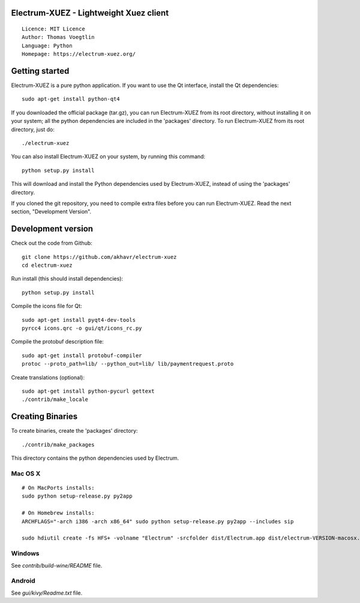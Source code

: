 Electrum-XUEZ - Lightweight Xuez client
=====================================

::

  Licence: MIT Licence
  Author: Thomas Voegtlin
  Language: Python
  Homepage: https://electrum-xuez.org/


.. image:: https://travis-ci.org/akhavr/electrum-xuez.svg?branch=develop
    :target: https://travis-ci.org/akhavr/electrum-xuez
    :alt: Build Status





Getting started
===============

Electrum-XUEZ is a pure python application. If you want to use the
Qt interface, install the Qt dependencies::

    sudo apt-get install python-qt4

If you downloaded the official package (tar.gz), you can run
Electrum-XUEZ from its root directory, without installing it on your
system; all the python dependencies are included in the 'packages'
directory. To run Electrum-XUEZ from its root directory, just do::

    ./electrum-xuez

You can also install Electrum-XUEZ on your system, by running this command::

    python setup.py install

This will download and install the Python dependencies used by
Electrum-XUEZ, instead of using the 'packages' directory.

If you cloned the git repository, you need to compile extra files
before you can run Electrum-XUEZ. Read the next section, "Development
Version".



Development version
===================

Check out the code from Github::

    git clone https://github.com/akhavr/electrum-xuez
    cd electrum-xuez

Run install (this should install dependencies)::

    python setup.py install

Compile the icons file for Qt::

    sudo apt-get install pyqt4-dev-tools
    pyrcc4 icons.qrc -o gui/qt/icons_rc.py

Compile the protobuf description file::

    sudo apt-get install protobuf-compiler
    protoc --proto_path=lib/ --python_out=lib/ lib/paymentrequest.proto

Create translations (optional)::

    sudo apt-get install python-pycurl gettext
    ./contrib/make_locale




Creating Binaries
=================


To create binaries, create the 'packages' directory::

    ./contrib/make_packages

This directory contains the python dependencies used by Electrum.

Mac OS X
--------

::

    # On MacPorts installs:
    sudo python setup-release.py py2app

    # On Homebrew installs:
    ARCHFLAGS="-arch i386 -arch x86_64" sudo python setup-release.py py2app --includes sip

    sudo hdiutil create -fs HFS+ -volname "Electrum" -srcfolder dist/Electrum.app dist/electrum-VERSION-macosx.dmg

Windows
-------

See `contrib/build-wine/README` file.


Android
-------

See `gui/kivy/Readme.txt` file.

